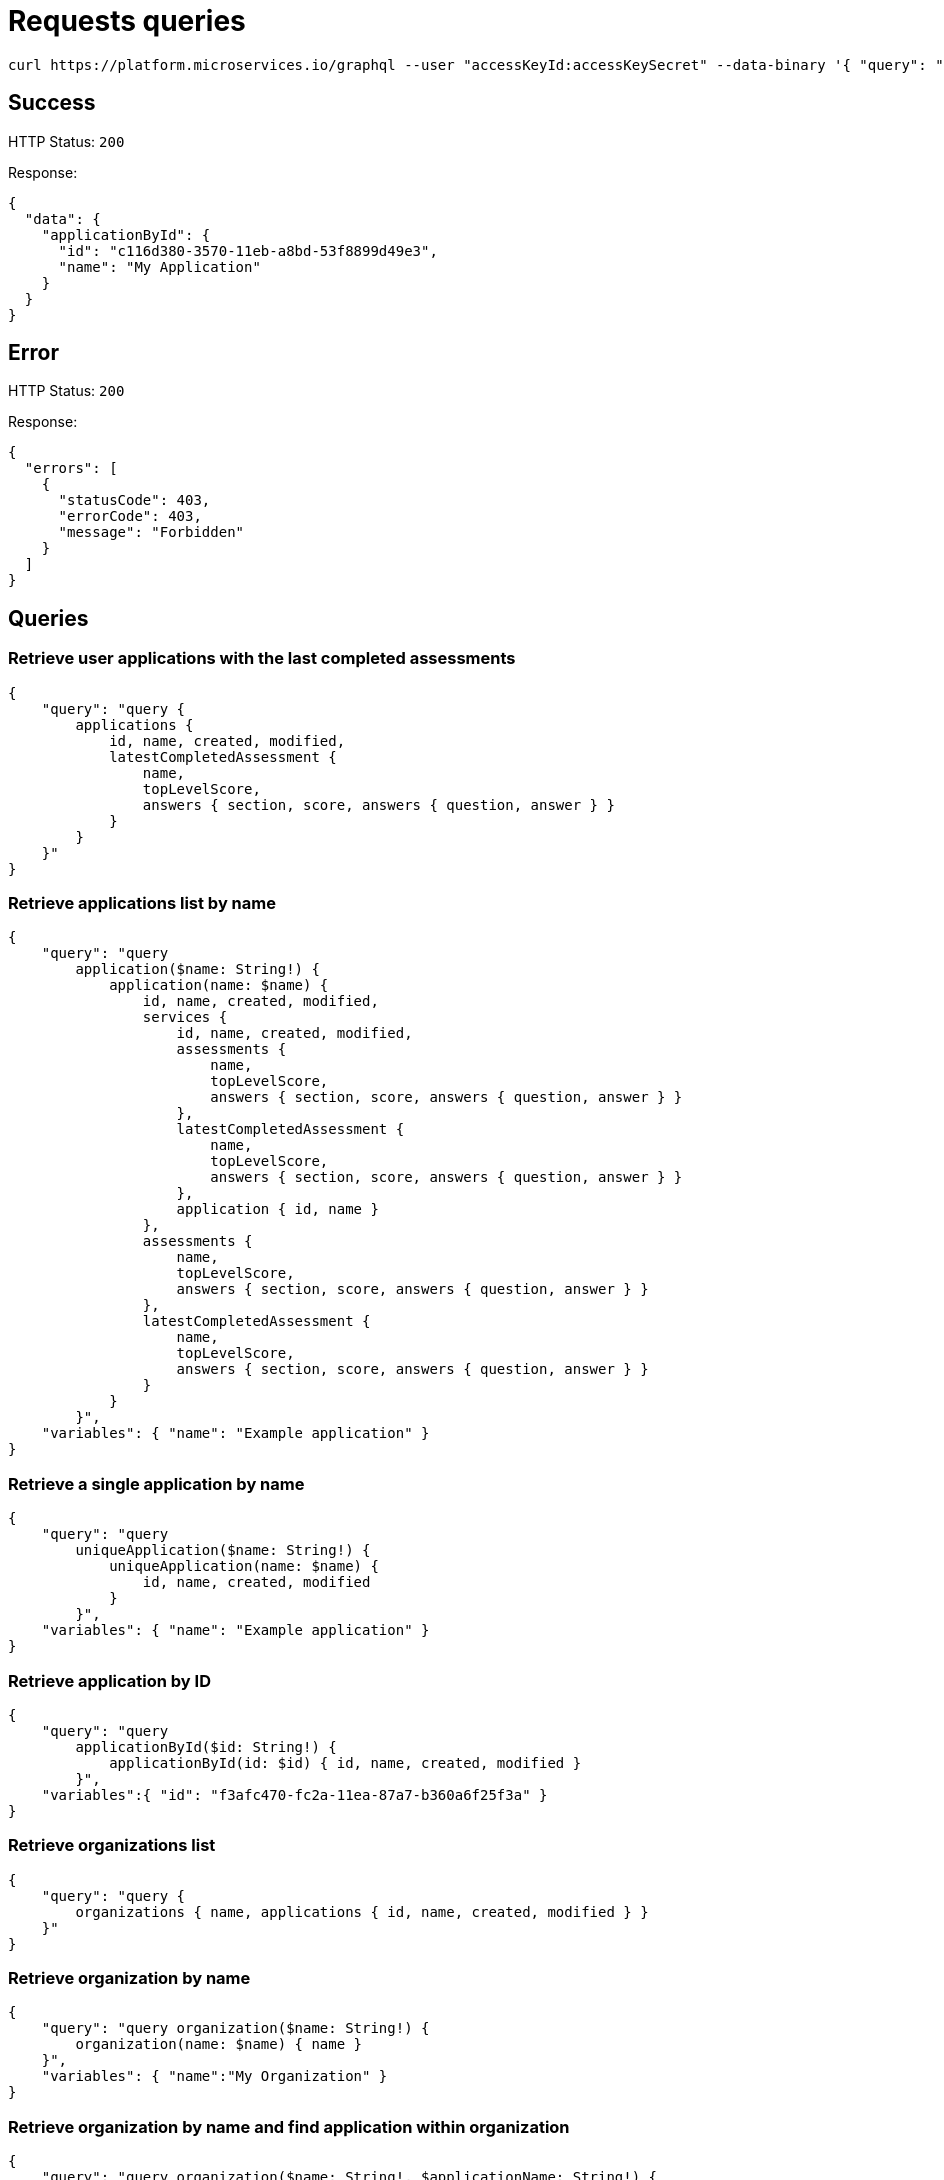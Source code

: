 = Requests queries


[source]
----
curl https://platform.microservices.io/graphql --user "accessKeyId:accessKeySecret" --data-binary '{ "query": "query applicationById($id: String!) { applicationById(id: $id) { id, name }}", "variables": { "id": "c116d380-3570-11eb-a8bd-53f8899d49e3" }}'
----

== Success
HTTP Status: `200`

Response:
[source]
----
{
  "data": {
    "applicationById": {
      "id": "c116d380-3570-11eb-a8bd-53f8899d49e3",
      "name": "My Application"
    }
  }
}
----

== Error
HTTP Status: `200`

Response:
[source]
----
{
  "errors": [
    {
      "statusCode": 403,
      "errorCode": 403,
      "message": "Forbidden"
    }
  ]
}
----


== Queries


=== Retrieve user applications with the last completed assessments
[source]
----
{
    "query": "query {
        applications {
            id, name, created, modified,
            latestCompletedAssessment {
                name,
                topLevelScore,
                answers { section, score, answers { question, answer } }
            }
        }
    }"
}
----


=== Retrieve applications list by name
[source]
----
{
    "query": "query
        application($name: String!) {
            application(name: $name) {
                id, name, created, modified,
                services {
                    id, name, created, modified,
                    assessments {
                        name,
                        topLevelScore,
                        answers { section, score, answers { question, answer } }
                    },
                    latestCompletedAssessment {
                        name,
                        topLevelScore,
                        answers { section, score, answers { question, answer } }
                    },
                    application { id, name }
                },
                assessments {
                    name,
                    topLevelScore,
                    answers { section, score, answers { question, answer } }
                },
                latestCompletedAssessment {
                    name,
                    topLevelScore,
                    answers { section, score, answers { question, answer } }
                }
            }
        }",
    "variables": { "name": "Example application" }
}
----


=== Retrieve a single application by name
[source]
----
{
    "query": "query
        uniqueApplication($name: String!) {
            uniqueApplication(name: $name) {
                id, name, created, modified
            }
        }",
    "variables": { "name": "Example application" }
}
----


=== Retrieve application by ID
[source]
----
{
    "query": "query
        applicationById($id: String!) {
            applicationById(id: $id) { id, name, created, modified }
        }",
    "variables":{ "id": "f3afc470-fc2a-11ea-87a7-b360a6f25f3a" }
}
----


=== Retrieve organizations list
[source]
----
{
    "query": "query {
        organizations { name, applications { id, name, created, modified } }
    }"
}
----


=== Retrieve organization by name
[source]
----
{
    "query": "query organization($name: String!) {
        organization(name: $name) { name }
    }",
    "variables": { "name":"My Organization" }
}
----


=== Retrieve organization by name and find application within organization
[source]
----
{
    "query": "query organization($name: String!, $applicationName: String!) {
        organization(name: $name) {
            name,
            application (name: $applicationName) { name }
        }
    }",
    "variables": { "name":"My Organization", "applicationName": "My Application" }
}
----


== Mutations


=== Create application
[source]
----
{
    "query": "mutation CreateApplicationForUserMutation($name: String) {
        createApplicationForUser(name: $name) { id }
    }",
    "variables": { "name":"My Application" }
}
----


=== Create application in organization
[source]
----
{
    "query": "mutation CreateApplicationInOrganizationMutation($organization: String, $name: String) {
        createApplicationInOrganization(organization: $organization, name: $name) { id }
    }",
    "variables":{
        "name": "My Application",
        "organization": "My Organization"
    }
}
----


=== Create service
[source]
----
{
    "query": "mutation createServiceForUser($serviceName: String, $applicationName: String) {
        createServiceForUser(serviceName: $serviceName, applicationName: $applicationName) { id } }",
    "variables": {
        "serviceName": "My Service",
        "applicationName": "My Application"
    }
}
----


=== Create service in organization
[source]
----
{
    "query": "mutation createServiceInOrganization($organization: String, $applicationName: String, $serviceName: String) {
        createServiceInOrganization(organization: $organization, applicationName: $applicationName, serviceName: $serviceName) { id }
    }",
    "variables": {
        "organization": "My Organization",
        "applicationName": "My Application",
        "serviceName": "My Service"
    }
}
----
